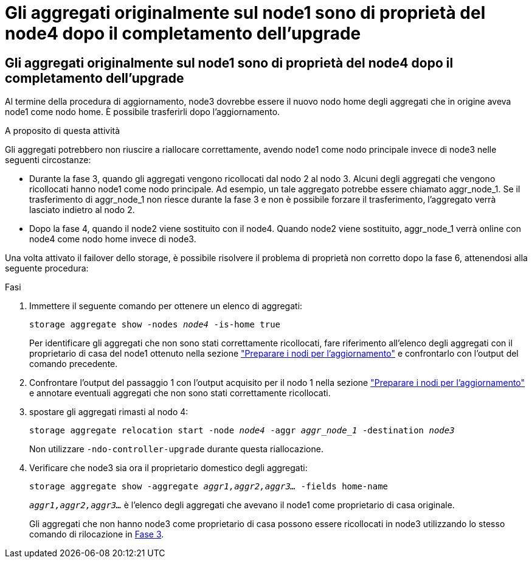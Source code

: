 = Gli aggregati originalmente sul node1 sono di proprietà del node4 dopo il completamento dell'upgrade
:allow-uri-read: 




== Gli aggregati originalmente sul node1 sono di proprietà del node4 dopo il completamento dell'upgrade

Al termine della procedura di aggiornamento, node3 dovrebbe essere il nuovo nodo home degli aggregati che in origine aveva node1 come nodo home. È possibile trasferirli dopo l'aggiornamento.

.A proposito di questa attività
Gli aggregati potrebbero non riuscire a riallocare correttamente, avendo node1 come nodo principale invece di node3 nelle seguenti circostanze:

* Durante la fase 3, quando gli aggregati vengono ricollocati dal nodo 2 al nodo 3. Alcuni degli aggregati che vengono ricollocati hanno node1 come nodo principale. Ad esempio, un tale aggregato potrebbe essere chiamato aggr_node_1. Se il trasferimento di aggr_node_1 non riesce durante la fase 3 e non è possibile forzare il trasferimento, l'aggregato verrà lasciato indietro al nodo 2.
* Dopo la fase 4, quando il node2 viene sostituito con il node4. Quando node2 viene sostituito, aggr_node_1 verrà online con node4 come nodo home invece di node3.


Una volta attivato il failover dello storage, è possibile risolvere il problema di proprietà non corretto dopo la fase 6, attenendosi alla seguente procedura:

.Fasi
. Immettere il seguente comando per ottenere un elenco di aggregati:
+
`storage aggregate show -nodes _node4_ -is-home true`

+
Per identificare gli aggregati che non sono stati correttamente ricollocati, fare riferimento all'elenco degli aggregati con il proprietario di casa del node1 ottenuto nella sezione link:prepare_nodes_for_upgrade.html["Preparare i nodi per l'aggiornamento"] e confrontarlo con l'output del comando precedente.

. Confrontare l'output del passaggio 1 con l'output acquisito per il nodo 1 nella sezione link:prepare_nodes_for_upgrade.html["Preparare i nodi per l'aggiornamento"] e annotare eventuali aggregati che non sono stati correttamente ricollocati.
. [[auto_aggr_delocate_fail_Step3]]spostare gli aggregati rimasti al nodo 4:
+
`storage aggregate relocation start -node _node4_ -aggr _aggr_node_1_ -destination _node3_`

+
Non utilizzare `-ndo-controller-upgrade` durante questa riallocazione.

. Verificare che node3 sia ora il proprietario domestico degli aggregati:
+
`storage aggregate show -aggregate _aggr1,aggr2,aggr3..._ -fields home-name`

+
`_aggr1,aggr2,aggr3..._` è l'elenco degli aggregati che avevano il node1 come proprietario di casa originale.

+
Gli aggregati che non hanno node3 come proprietario di casa possono essere ricollocati in node3 utilizzando lo stesso comando di rilocazione in <<auto_aggr_relocate_fail_Step3,Fase 3>>.


